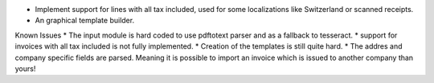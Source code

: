 * Implement support for lines with all tax included, used for some localizations like Switzerland or scanned receipts.
* An graphical template builder.

Known Issues
* The input module is hard coded to use pdftotext parser and as a fallback to tesseract.
* support for invoices with all tax included is not fully implemented.
* Creation of the templates is still quite hard.
* The addres and company specific fields are parsed. Meaning it is possible to import an invoice which is issued to another company than yours!
